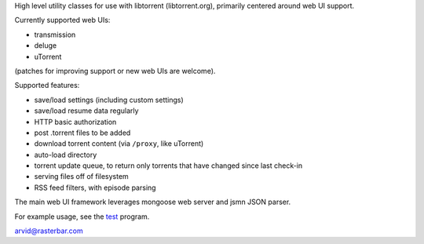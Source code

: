 High level utility classes for use with libtorrent (libtorrent.org),
primarily centered around web UI support.

Currently supported web UIs:

* transmission
* deluge
* uTorrent

(patches for improving support or new web UIs are welcome).

Supported features:

* save/load settings (including custom settings)
* save/load resume data regularly
* HTTP basic authorization
* post .torrent files to be added
* download torrent content (via ``/proxy``, like uTorrent)
* auto-load directory
* torrent update queue, to return only torrents that have
  changed since last check-in
* serving files off of filesystem
* RSS feed filters, with episode parsing

The main web UI framework leverages mongoose web server and
jsmn JSON parser.

For example usage, see the test_ program.

arvid@rasterbar.com

.. _test: https://github.com/arvidn/libtorrent-webui/blob/master/test.cpp

